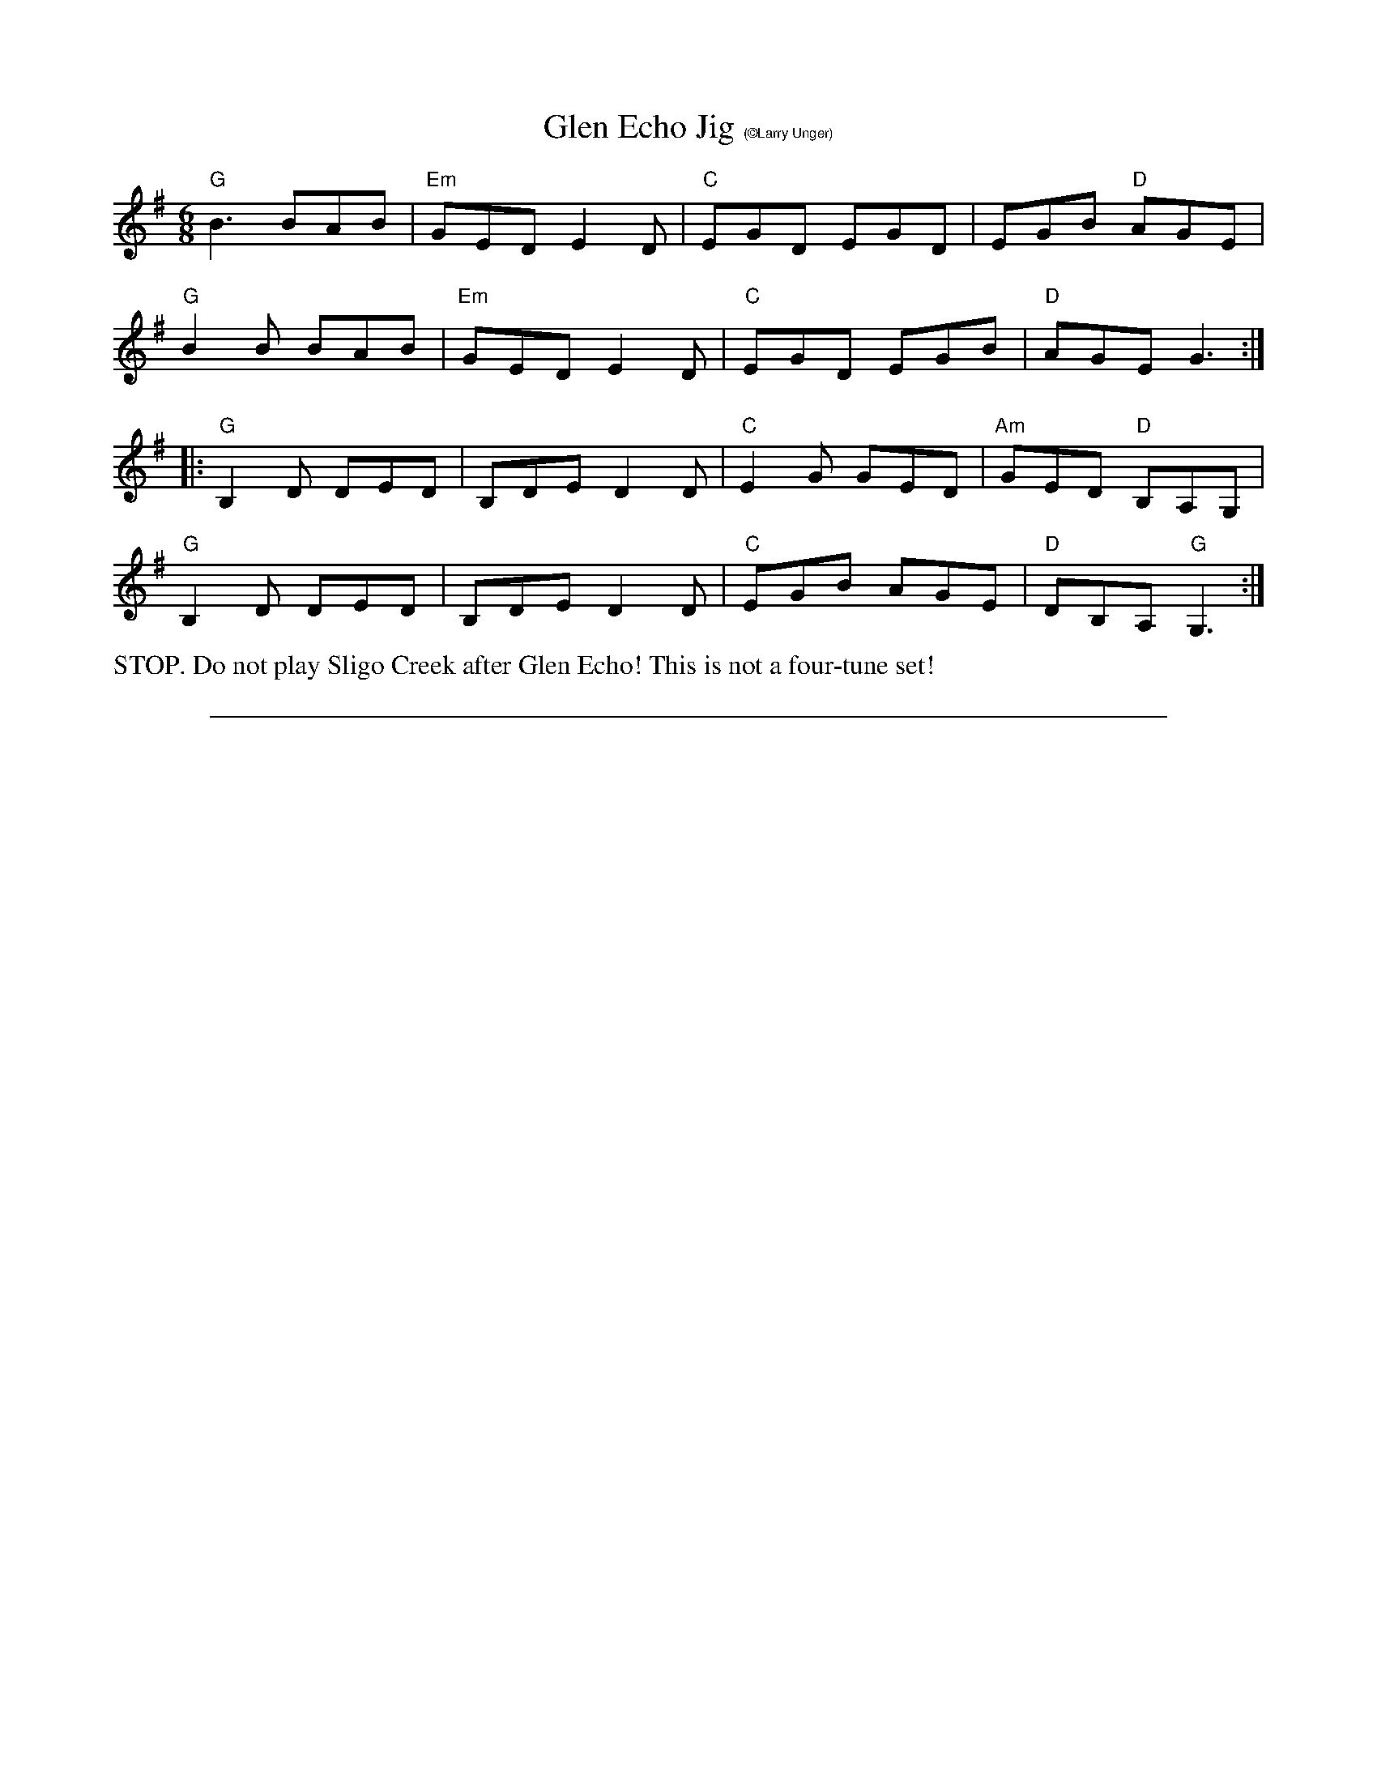 X:3
T: Glen Echo Jig $1(\251Larry Unger)
M: 6/8
L: 1/8
R: jig
K: G
"G"B3 BAB|"Em"GED E2D|"C"EGD EGD|EGB "D"AGE|
"G"B2B BAB|"Em"GED E2D|"C"EGD EGB|"D"AGE G3:|]
|:"G"B,2D DED| B,DE D2D|"C"E2G GED|"Am"GED "D"B,A,G, |
"G"B,2D DED| B,DE D2D|"C"EGB AGE|"D"DB,A, "G"G,3:|]
%%begintext ragged
STOP.  Do not play Sligo Creek after Glen Echo!  This is not a four-tune set!
%%endtext
%%sep 0 0 20cm
